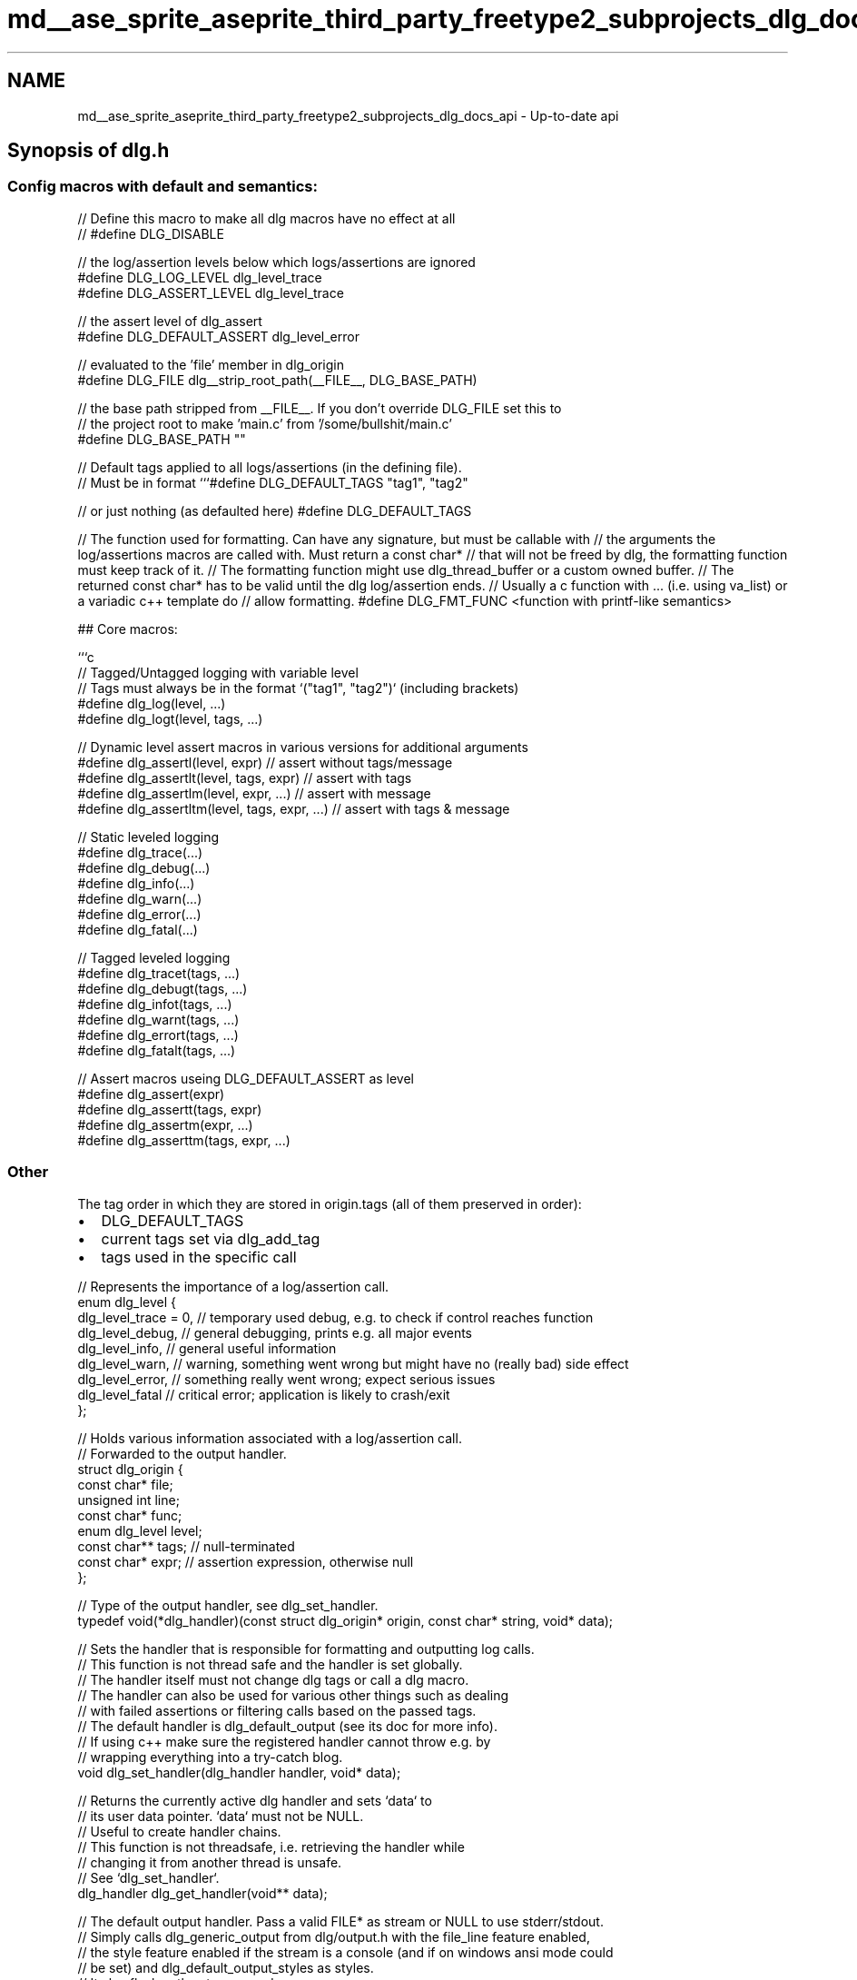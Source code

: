 .TH "md__ase_sprite_aseprite_third_party_freetype2_subprojects_dlg_docs_api" 3 "Wed Feb 1 2023" "Version Version 0.0" "My Project" \" -*- nroff -*-
.ad l
.nh
.SH NAME
md__ase_sprite_aseprite_third_party_freetype2_subprojects_dlg_docs_api \- Up-to-date api 
.PP

.SH "Synopsis of dlg\&.h"
.PP
.SS "Config macros with default and semantics:"
.PP
.nf
// Define this macro to make all dlg macros have no effect at all
// #define DLG_DISABLE

// the log/assertion levels below which logs/assertions are ignored
#define DLG_LOG_LEVEL dlg_level_trace
#define DLG_ASSERT_LEVEL dlg_level_trace

// the assert level of dlg_assert
#define DLG_DEFAULT_ASSERT dlg_level_error

// evaluated to the 'file' member in dlg_origin
#define DLG_FILE dlg__strip_root_path(__FILE__, DLG_BASE_PATH)

// the base path stripped from __FILE__\&. If you don't override DLG_FILE set this to
// the project root to make 'main\&.c' from '/some/bullshit/main\&.c'
#define DLG_BASE_PATH ""

// Default tags applied to all logs/assertions (in the defining file)\&.
// Must be in format ```#define DLG_DEFAULT_TAGS "tag1", "tag2"
.fi
.PP
 // or just nothing (as defaulted here) #define DLG_DEFAULT_TAGS
.PP
// The function used for formatting\&. Can have any signature, but must be callable with // the arguments the log/assertions macros are called with\&. Must return a const char* // that will not be freed by dlg, the formatting function must keep track of it\&. // The formatting function might use dlg_thread_buffer or a custom owned buffer\&. // The returned const char* has to be valid until the dlg log/assertion ends\&. // Usually a c function with \&.\&.\&. (i\&.e\&. using va_list) or a variadic c++ template do // allow formatting\&. #define DLG_FMT_FUNC <function with printf-like semantics> 
.PP
.nf
## Core macros:

```c
// Tagged/Untagged logging with variable level
// Tags must always be in the format `("tag1", "tag2")` (including brackets)
#define dlg_log(level, \&.\&.\&.)
#define dlg_logt(level, tags, \&.\&.\&.)

// Dynamic level assert macros in various versions for additional arguments
#define dlg_assertl(level, expr) // assert without tags/message
#define dlg_assertlt(level, tags, expr) // assert with tags
#define dlg_assertlm(level, expr, \&.\&.\&.) // assert with message
#define dlg_assertltm(level, tags, expr, \&.\&.\&.) // assert with tags & message

// Static leveled logging
#define dlg_trace(\&.\&.\&.)
#define dlg_debug(\&.\&.\&.)
#define dlg_info(\&.\&.\&.)
#define dlg_warn(\&.\&.\&.)
#define dlg_error(\&.\&.\&.)
#define dlg_fatal(\&.\&.\&.)

// Tagged leveled logging
#define dlg_tracet(tags, \&.\&.\&.)
#define dlg_debugt(tags, \&.\&.\&.)
#define dlg_infot(tags, \&.\&.\&.)
#define dlg_warnt(tags, \&.\&.\&.)
#define dlg_errort(tags, \&.\&.\&.)
#define dlg_fatalt(tags, \&.\&.\&.)

// Assert macros useing DLG_DEFAULT_ASSERT as level
#define dlg_assert(expr)
#define dlg_assertt(tags, expr)
#define dlg_assertm(expr, \&.\&.\&.)
#define dlg_asserttm(tags, expr, \&.\&.\&.)

.fi
.PP
.SS "Other"
The tag order in which they are stored in origin\&.tags (all of them preserved in order):
.PP
.IP "\(bu" 2
DLG_DEFAULT_TAGS
.IP "\(bu" 2
current tags set via dlg_add_tag
.IP "\(bu" 2
tags used in the specific call
.PP
.PP
.PP
.nf
// Represents the importance of a log/assertion call\&.
enum dlg_level {
    dlg_level_trace = 0, // temporary used debug, e\&.g\&. to check if control reaches function
    dlg_level_debug, // general debugging, prints e\&.g\&. all major events
    dlg_level_info, // general useful information
    dlg_level_warn, // warning, something went wrong but might have no (really bad) side effect
    dlg_level_error, // something really went wrong; expect serious issues
    dlg_level_fatal // critical error; application is likely to crash/exit
};

// Holds various information associated with a log/assertion call\&.
// Forwarded to the output handler\&.
struct dlg_origin {
    const char* file;
    unsigned int line;
    const char* func;
    enum dlg_level level;
    const char** tags; // null\-terminated
    const char* expr; // assertion expression, otherwise null
};

// Type of the output handler, see dlg_set_handler\&.
typedef void(*dlg_handler)(const struct dlg_origin* origin, const char* string, void* data);

// Sets the handler that is responsible for formatting and outputting log calls\&.
// This function is not thread safe and the handler is set globally\&.
// The handler itself must not change dlg tags or call a dlg macro\&.
// The handler can also be used for various other things such as dealing
// with failed assertions or filtering calls based on the passed tags\&.
// The default handler is dlg_default_output (see its doc for more info)\&.
// If using c++ make sure the registered handler cannot throw e\&.g\&. by
// wrapping everything into a try\-catch blog\&.
void dlg_set_handler(dlg_handler handler, void* data);

// Returns the currently active dlg handler and sets `data` to
// its user data pointer\&. `data` must not be NULL\&.
// Useful to create handler chains\&.
// This function is not threadsafe, i\&.e\&. retrieving the handler while
// changing it from another thread is unsafe\&.
// See `dlg_set_handler`\&.
dlg_handler dlg_get_handler(void** data);

// The default output handler\&. Pass a valid FILE* as stream or NULL to use stderr/stdout\&.
// Simply calls dlg_generic_output from dlg/output\&.h with the file_line feature enabled,
// the style feature enabled if the stream is a console (and if on windows ansi mode could
// be set) and dlg_default_output_styles as styles\&.
// It also flushes the stream used\&.
void dlg_default_output(const struct dlg_origin* origin, const char* string, void* stream);

// Adds the given tag associated with the given function to the thread specific list\&.
// If func is not NULL the tag will only applied to calls from the same function\&.
// Remove the tag again calling dlg_remove_tag (with exactly the same pointers!)\&.
// Does not check if the tag is already present\&.
void dlg_add_tag(const char* tag, const char* func);

// Removes a tag added with dlg_add_tag (has no effect for tags no present)\&.
// The pointers must be exactly the same pointers that were supplied to dlg_add_tag,
// this function will not check using strcmp\&. When the same tag/func combination
// is added multiple times, this function remove exactly one candidate, it is
// undefined which\&. Returns whether a tag was found (and removed)\&.
bool dlg_remove_tag(const char* tag, const char* func);

// Returns the thread\-specific buffer and its size for dlg\&.
// The buffer should only be used by formatting functions\&.
// The buffer can be reallocated and the size changed, just make sure
// to update both values correctly\&.
char** dlg_thread_buffer(size_t** size);
.fi
.PP
.SH "Synopsis of output\&.h"
.PP
.PP
.nf
// Text style
enum dlg_text_style {
    dlg_text_style_reset     = 0,
    dlg_text_style_bold      = 1,
    dlg_text_style_dim       = 2,
    dlg_text_style_italic    = 3,
    dlg_text_style_underline = 4,
    dlg_text_style_blink     = 5,
    dlg_text_style_rblink    = 6,
    dlg_text_style_reversed  = 7,
    dlg_text_style_conceal   = 8,
    dlg_text_style_crossed   = 9,
    dlg_text_style_none,
};

// Text color
enum dlg_color {
    dlg_color_black = 0,
    dlg_color_red,
    dlg_color_green,
    dlg_color_yellow,
    dlg_color_blue,
    dlg_color_magenta,
    dlg_color_cyan,
    dlg_color_gray,
    dlg_color_reset = 9,

    dlg_color_black2 = 60,
    dlg_color_red2,
    dlg_color_green2,
    dlg_color_yellow2,
    dlg_color_blue2,
    dlg_color_magenta2,
    dlg_color_cyan2,
    dlg_color_gray2,

    dlg_color_none = 69,
};

struct dlg_style {
    enum dlg_text_style style;
    enum dlg_color fg;
    enum dlg_color bg;
};

// Like fprintf but fixes utf\-8 output to console on windows\&.
// On non\-windows sytems just uses the corresponding standard library
// functions\&. On windows, if dlg was compiled with the win_console option,
// will first try to output it in a way that allows the default console
// to display utf\-8\&. If that fails, will fall back to the standard
// library functions\&.
int dlg_fprintf(FILE* stream, const char* format, \&.\&.\&.);
int dlg_vfprintf(FILE* stream, const char* format, va_list list);

// Like dlg_printf, but also applies the given style to this output\&.
// The style will always be applied (using escape sequences), independent of the given stream\&.
// On windows escape sequences don't work out of the box, see dlg_win_init_ansi()\&.
int dlg_styled_fprintf(FILE* stream, const struct dlg_style style,
    const char* format, \&.\&.\&.);

// Features to output from the generic output handler\&.
// Some features might have only an effect in the specializations\&.
enum dlg_output_feature {
    dlg_output_tags = 1, // output tags list
    dlg_output_time = 2, // output time of log call (hour:minute:second)
    dlg_output_style = 4, // whether to use the supplied styles
    dlg_output_func = 8, // output function
    dlg_output_file_line = 16, // output file:line,
    dlg_output_newline = 32, // output a newline at the end
    dlg_output_threadsafe = 64, // locks stream before printing
    dlg_output_time_msecs = 128 // output micro seconds (ms on windows)
};

// The default level\-dependent output styles\&. The array values represent the styles
// to be used for the associated level (i\&.e\&. [0] for trace level)\&.
const struct dlg_style dlg_default_output_styles[6];

// Generic output function\&. Used by the default output handler and might be useful
// for custom output handlers (that don't want to manually format the output)\&.
// Will call the given output func with the given data (and format + args to print)
// for everything it has to print in printf format\&.
// See also the *_stream and *_buf specializations for common usage\&.
// The given output function must not be NULL\&.
typedef void(*dlg_generic_output_handler)(void* data, const char* format, \&.\&.\&.);
void dlg_generic_output(dlg_generic_output_handler output, void* data,
        unsigned int features, const struct dlg_origin* origin, const char* string,
        const struct dlg_style styles[6]);

// Generic output function\&. Used by the default output handler and might be useful
// for custom output handlers (that don't want to manually format the output)\&.
// If stream is NULL uses stdout\&.
// Automatically uses dlg_fprintf to assure correct utf\-8 even on windows consoles\&.
// Locks the stream (i\&.e\&. assures threadsafe access) when the associated feature
// is passed (note that stdout/stderr might still mix from multiple threads)\&.
void dlg_generic_output_stream(FILE* stream, unsigned int features,
    const struct dlg_origin* origin, const char* string,
    const struct dlg_style styles[6]);

// Generic output function (see dlg_generic_output) that uses a buffer instead of
// a stream\&. buf must at least point to *size bytes\&. Will set *size to the number
// of bytes written (capped to the given size), if buf == NULL will set *size
// to the needed size\&. The size parameter must not be NULL\&.
void dlg_generic_output_buf(char* buf, size_t* size, unsigned int features,
    const struct dlg_origin* origin, const char* string,
    const struct dlg_style styles[6]);

// Returns if the given stream is a tty\&. Useful for custom output handlers
// e\&.g\&. to determine whether to use color\&.
// NOTE: Due to windows limitations currently returns false for wsl ttys\&.
bool dlg_is_tty(FILE* stream);

// Returns the null\-terminated escape sequence for the given style into buf\&.
// Undefined behvaiour if any member of style has a value outside its enum range (will
// probably result in a buffer overflow or garbage being printed)\&.
// If all member of style are 'none' will simply nullterminate the first buf char\&.
void dlg_escape_sequence(const struct dlg_style style, char buf[12]);

// The reset style escape sequence\&.
const char* dlg_reset_sequence;

// Just returns true without other effect on non\-windows systems or if dlg
// was compiled without the win_console option\&.
// On windows tries to set the console mode to ansi to make escape sequences work\&.
// This works only on newer windows 10 versions\&. Returns false on error\&.
// Only the first call to it will have an effect, following calls just return the result\&.
// The function is threadsafe\&. Automatically called by the default output handler\&.
// This will only be able to set the mode for the stdout and stderr consoles, so
// other streams to consoles will still not work\&.
bool dlg_win_init_ansi(void);
.fi
.PP
.SH "Synopsis of dlg\&.hpp"
.PP
.PP
.nf
// By default this header automatically uses a different, typesafe formatting
// function\&. Make sure to never include dlg\&.h in your translation unit before
// including dlg\&.hpp to make this work\&.
// The new formatting function works like a type\-safe version of printf, see dlg::format\&.
// It can also be called with only an object (e\&.g\&. dlg_info(42)) which will
// then simply output the object\&.
#ifndef DLG_FMT_FUNC
    #define DLG_FMT_FUNC <format function with dlg::format like semantics>
#endif

// The default string to replace by the dlg::*format functions\&.
// Used as default by tlformat (set as new DLG_FMT_FUNC) or dlg::format\&.
// If a custom replace string is required in certain situations without
// overriding this macro, use dlg::rformat or dlg::gformat\&.
#ifndef DLG_FORMAT_DEFAULT_REPLACE
    #define DLG_FORMAT_DEFAULT_REPLACE "{}"
#endif

namespace dlg {

// Sets dlg tags on its construction and removes them on its destruction\&.
// Instead of explicitly constructing an object, just use the dlg_tags and
// dlg_tags_global macros which will construct one in the current scope\&.
// Just forwards the arguments on construction to dlg_add_tag, so if func
// is nullptr the tags will be applied even to called functions from the current
// scope, otherwise only to calls coming directly from the current function\&.
class TagsGuard {
public:
    TagsGuard(const char** tags, const char* func);
    ~TagsGuard();

protected:
    const char** tags_;
    const char* func_;
};

// Constructs a dlg::TagsGuard in the current scope, passing correctly the
// current function, i\&.e\&. only dlg calls made from other functions
// that are called in the current scope will not use the given tags\&.
// Expects the tags to be set as parameters like this:
// ```dlg_tags("tag1", "tag2")```\&.
#define dlg_tags(\&.\&.\&.)

// Constructs a dlg::TagsGuard in the current scope, passing nullptr as func\&.
// This means that even dlg calls made from other functions called in the current
// scope will use those tags\&.
// Expects the tags to be set as parameters like this:
// ```dlg_tags_global("tag1", "tag2")```\&.
#define dlg_tags_global(\&.\&.\&.)

// Executes the given block only if dlg checking is enabled
#define dlg_check(code)

// Executes the given blocks with the given tags only if dlg checking is enabled
// The tags must have the default `("tag1", "tag2")` format\&.
#define dlg_checkt(tags, code)

using Handler = std::function<void(const struct dlg_origin& origin, const char* str)>;

// Allows to set a std::function as dlg handler\&.
// The handler should not throw, all exceptions (and non\-exceptions) are caught
// in a wrapper since they must not be passed through dlg (since it's c and dlg
// might be called from c code)\&.
void set_handler(Handler handler);

template<typename\&.\&.\&. Args>
void gformat(std::ostream& os, const char* replace, const char* fmt, Args&&\&.\&.\&. args);

template<typename Arg, typename\&.\&.\&. Args>
std::string rformat(const char* replace, const char* fmt, Args&&\&.\&.\&. args);

template<typename\&.\&.\&. Args>
std::string format(const char* fmt, Args&&\&.\&.\&. args);

std::string generic_output(unsigned int features,
    const struct dlg_origin& origin, const char* string,
    const struct dlg_style styles[6] = dlg_default_output_styles);

} // namespace dlg
.fi
.PP
 
